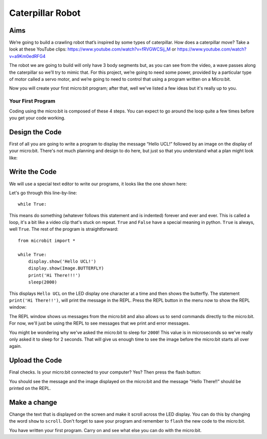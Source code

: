 *****************
Caterpillar Robot
*****************

Aims
----
We’re going to build a crawling robot that’s inspired by some types of caterpillar.
How does a caterpillar move? Take a look at these YouTube clips:
https://www.youtube.com/watch?v=fRVGWCSij_M
or
https://www.youtube.com/watch?v=a9Km0edRFG4

The robot we are going to build will only have 3 body segments but, as you can
see from the video, a wave passes along the caterpillar so we’ll try to mimic that.
For this project, we’re going to need some power, provided by a particular type
of motor called a servo motor, and we’re going to need to control that using a
program written on a Micro:bit.


.. image:: pictures/microbit-front-back.jpg
   :scale: 60%
   :align: center

Now you will create your first micro:bit program; after that, well we've listed a few ideas but it's really up to you.

Your First Program
===================
Coding using the micro:bit is composed of these 4 steps. You can expect to go around the loop  quite a few times before you get your code working.

.. image:: pictures/microbit_lifecycle.jpg
   :scale: 60%
   :align: center


Design the Code
----------------

First of all you are going to write a program to display the message “Hello UCL!” followed by an image on the display of your micro:bit. There's not much planning and design to do here, but just so that you understand what a plan might look like:

.. image:: pictures/microbit_plan.jpg
   :scale: 70%
   :align: center

Write the Code
--------------
We will use a special text editor to write our programs, it looks like the one shown here:

.. image:: pictures/getting_started.jpg
   :scale: 60%
   :align: center

Let's go through this line-by-line::

	while True:

This means do something (whatever follows this statement and is indented) forever and ever and ever. This is called  a loop, it's a bit like a video clip that's stuck on repeat.  ``True`` and ``False`` have a special meaning in python. ``True`` is always, well ``True``. The rest of the program is straightforward::

	from microbit import *

	while True:
    	    display.show('Hello UCL!')
            display.show(Image.BUTTERFLY)
	    print('Hi There!!!')
    	    sleep(2000)

This displays ``Hello UCL`` on the LED display one character at a time and then shows the butterfly.
The statement ``print('Hi There!!')``, will print the message in the REPL. Press the REPL button in the menu now to show the REPL window:


.. image:: mu_repl_button.jpg
   :scale: 60%
   :align: center

The REPL window shows us messages from the micro:bit and also allows us to send commands directly to the micro:bit. For now, we'll just be using the REPL to see messages that we print and error messages.

You might be wondering why we've asked the
micro:bit to sleep for ``2000``! This value is in microseconds so we've really only asked it to sleep for 2 seconds. That will give us enough time to see the image before the micro:bit starts all over again.


Upload the Code
----------------
Final checks. Is your micro:bit connected to your computer? Yes? Then press the flash button:

.. image:: mu_flash.jpg
   :scale: 60%
   :align: center

You should see the message and the image displayed on the micro:bit and the message "Hello There!!" should be printed on the REPL.

.. image:: mu_first_program_repl.jpg
   :scale: 60%
   :align: center


Make a change
-------------
Change the text that is displayed on the screen and make it scroll across the LED display. You can do this by changing the word ``show`` to ``scroll``. Don't forget to save your program and remember to  ``flash`` the new code to the micro:bit.

.. image:: high_five.png
   :scale: 60%
   :align: center

You have written your first program. Carry on and see what else you can do with the micro:bit.
